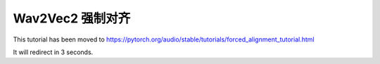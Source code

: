 Wav2Vec2 强制对齐
==============================

This tutorial has been moved to https://pytorch.org/audio/stable/tutorials/forced_alignment_tutorial.html

It will redirect in 3 seconds.

.. raw:: html

   <meta http-equiv="Refresh" content="3; url='https://pytorch.org/audio/stable/tutorials/forced_alignment_tutorial.html'" />

